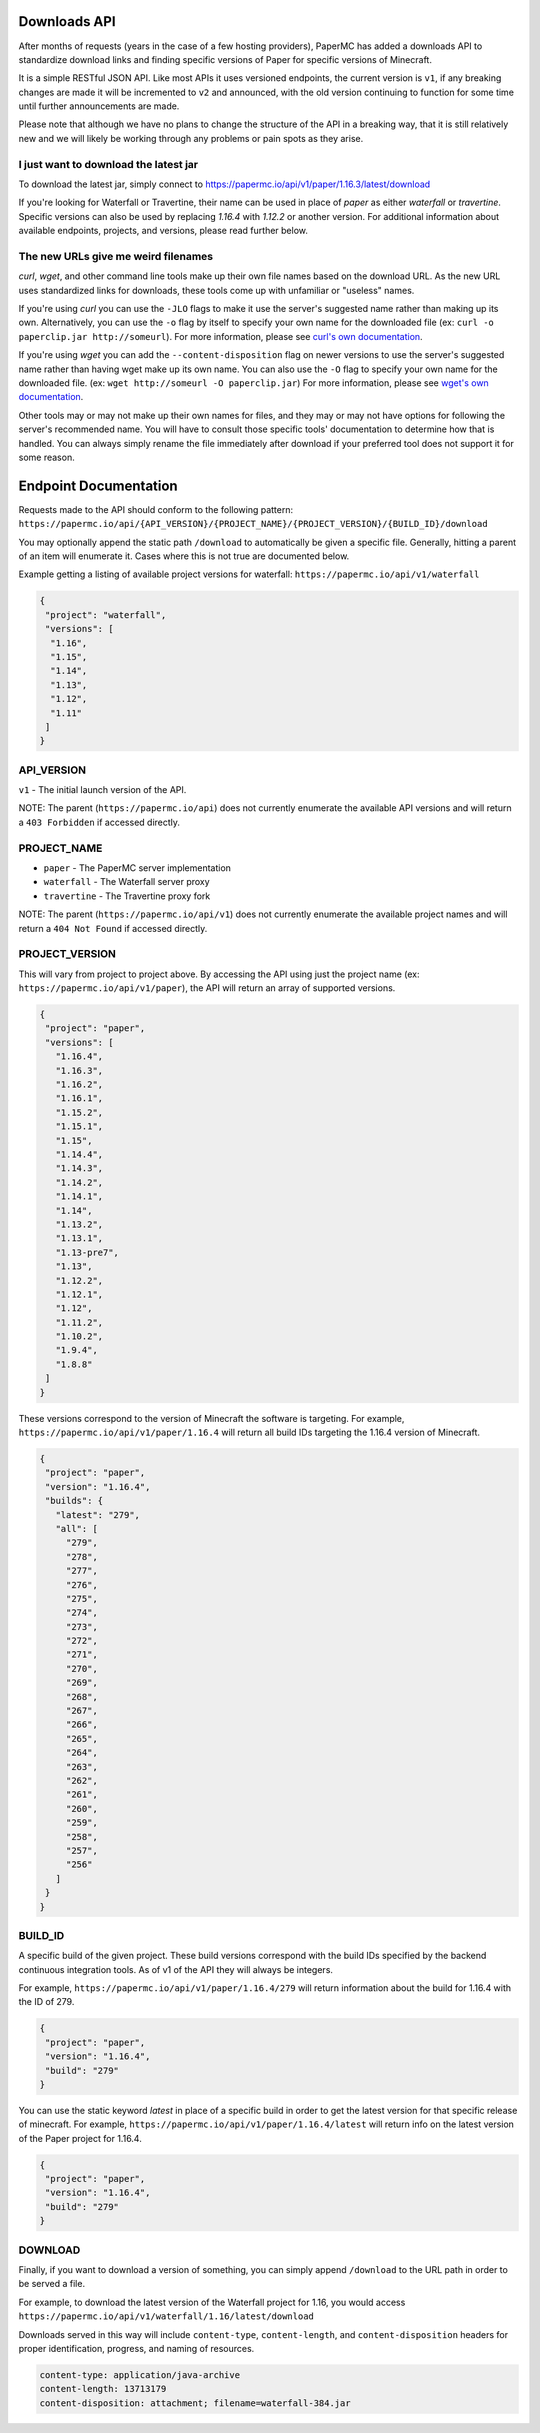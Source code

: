 =============
Downloads API
=============

After months of requests (years in the case of a few hosting providers), PaperMC
has added a downloads API to standardize download links and finding specific
versions of Paper for specific versions of Minecraft.

It is a simple RESTful JSON API. Like most APIs it uses versioned endpoints,
the current version is ``v1``, if any breaking changes are made it will be
incremented to ``v2`` and announced, with the old version continuing to function
for some time until further announcements are made.

Please note that although we have no plans to change the structure of the API in
a breaking way, that it is still relatively new and we will likely be working
through any problems or pain spots as they arise.

I just want to download the latest jar
--------------------------------------
To download the latest jar, simply connect to `<https://papermc.io/api/v1/paper/1.16.3/latest/download>`__

If you're looking for Waterfall or Travertine, their name can be used in place
of `paper` as either `waterfall` or `travertine`. Specific versions can also be
used by replacing `1.16.4` with `1.12.2` or another version. For additional
information about available endpoints, projects, and versions, please read
further below.

The new URLs give me weird filenames
------------------------------------
`curl`, `wget`, and other command line tools make up their own file names based
on the download URL. As the new URL uses standardized links for downloads, these
tools come up with unfamiliar or "useless" names.

If you're using `curl` you can use the ``-JLO`` flags to make it use the
server's suggested name rather than making up its own. Alternatively, you can
use the ``-o`` flag by itself to specify your own name for the downloaded file
(ex: ``curl -o paperclip.jar http://someurl``).
For more information, please see `curl's own documentation <https://curl.haxx.se/docs/manpage.html>`_.

If you're using `wget` you can add the ``--content-disposition`` flag on newer
versions to use the server's suggested name rather than having wget make up its
own name. You can also use the ``-O`` flag to specify your own name for the
downloaded file. (ex: ``wget http://someurl -O paperclip.jar``)
For more information, please see `wget's own documentation <https://www.gnu.org/software/wget/manual/wget.html>`_.

Other tools may or may not make up their own names for files, and they may or
may not have options for following the server's recommended name. You will have
to consult those specific tools' documentation to determine how that is handled.
You can always simply rename the file immediately after download if your
preferred tool does not support it for some reason.

======================
Endpoint Documentation
======================

Requests made to the API should conform to the following pattern:
``https://papermc.io/api/{API_VERSION}/{PROJECT_NAME}/{PROJECT_VERSION}/{BUILD_ID}/download``

You may optionally append the static path ``/download`` to automatically be given
a specific file. Generally, hitting a parent of an item will enumerate it. Cases
where this is not true are documented below.

Example getting a listing of available project versions for waterfall: ``https://papermc.io/api/v1/waterfall``

.. code-block:: json

 {
  "project": "waterfall",
  "versions": [
   "1.16",
   "1.15",
   "1.14",
   "1.13",
   "1.12",
   "1.11"
  ]
 }

API_VERSION
-----------
``v1`` - The initial launch version of the API.

NOTE: The parent (``https://papermc.io/api``) does not currently enumerate the
available API versions and will return a ``403 Forbidden`` if accessed
directly.

PROJECT_NAME
------------
- ``paper`` - The PaperMC server implementation
- ``waterfall`` - The Waterfall server proxy
- ``travertine`` - The Travertine proxy fork

NOTE: The parent (``https://papermc.io/api/v1``) does not currently enumerate the
available project names and will return a ``404 Not Found`` if accessed
directly.

PROJECT_VERSION
---------------
This will vary from project to project above. By accessing the API using just
the project name (ex: ``https://papermc.io/api/v1/paper``), the API will return
an array of supported versions.

.. code-block:: json

 {
  "project": "paper",
  "versions": [
    "1.16.4",
    "1.16.3",
    "1.16.2",
    "1.16.1",
    "1.15.2",
    "1.15.1",
    "1.15",
    "1.14.4",
    "1.14.3",
    "1.14.2",
    "1.14.1",
    "1.14",
    "1.13.2",
    "1.13.1",
    "1.13-pre7",
    "1.13",
    "1.12.2",
    "1.12.1",
    "1.12",
    "1.11.2",
    "1.10.2",
    "1.9.4",
    "1.8.8"
  ]
 }

These versions correspond to the version of Minecraft the software is targeting.
For example, ``https://papermc.io/api/v1/paper/1.16.4`` will return all build IDs
targeting the 1.16.4 version of Minecraft.

.. code-block:: json

 {
  "project": "paper",
  "version": "1.16.4",
  "builds": {
    "latest": "279",
    "all": [
      "279",
      "278",
      "277",
      "276",
      "275",
      "274",
      "273",
      "272",
      "271",
      "270",
      "269",
      "268",
      "267",
      "266",
      "265",
      "264",
      "263",
      "262",
      "261",
      "260",
      "259",
      "258",
      "257",
      "256"
    ]
  }
 }

BUILD_ID
--------
A specific build of the given project. These build versions correspond
with the build IDs specified by the backend continuous integration tools. As of
v1 of the API they will always be integers.

For example, ``https://papermc.io/api/v1/paper/1.16.4/279`` will return
information about the build for 1.16.4 with the ID of 279.

.. code-block:: json

 {
  "project": "paper",
  "version": "1.16.4",
  "build": "279"
 }

You can use the static keyword `latest` in place of a specific build in order to
get the latest version for that specific release of minecraft.
For example, ``https://papermc.io/api/v1/paper/1.16.4/latest`` will return info
on the latest version of the Paper project for 1.16.4.

.. code-block:: json

 {
  "project": "paper",
  "version": "1.16.4",
  "build": "279"
 }

DOWNLOAD
--------
Finally, if you want to download a version of something, you can simply append
``/download`` to the URL path in order to be served a file.

For example, to download the latest version of the Waterfall project for 1.16,
you would access ``https://papermc.io/api/v1/waterfall/1.16/latest/download``

Downloads served in this way will include ``content-type``, ``content-length``,
and ``content-disposition`` headers for proper identification, progress, and
naming of resources.

.. code-block:: text

    content-type: application/java-archive
    content-length: 13713179
    content-disposition: attachment; filename=waterfall-384.jar
